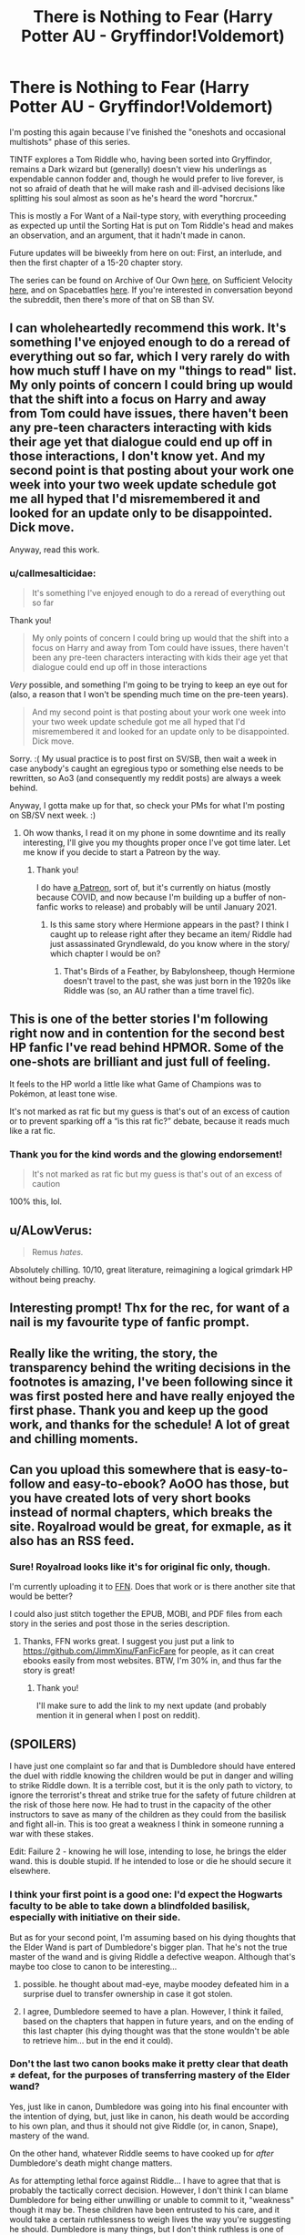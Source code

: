 #+TITLE: There is Nothing to Fear (Harry Potter AU - Gryffindor!Voldemort)

* There is Nothing to Fear (Harry Potter AU - Gryffindor!Voldemort)
:PROPERTIES:
:Author: callmesalticidae
:Score: 57
:DateUnix: 1602812885.0
:DateShort: 2020-Oct-16
:FlairText: WIP
:END:
I'm posting this again because I've finished the "oneshots and occasional multishots" phase of this series.

TINTF explores a Tom Riddle who, having been sorted into Gryffindor, remains a Dark wizard but (generally) doesn't view his underlings as expendable cannon fodder and, though he would prefer to live forever, is not so afraid of death that he will make rash and ill-advised decisions like splitting his soul almost as soon as he's heard the word "horcrux."

This is mostly a For Want of a Nail-type story, with everything proceeding as expected up until the Sorting Hat is put on Tom Riddle's head and makes an observation, and an argument, that it hadn't made in canon.

Future updates will be biweekly from here on out: First, an interlude, and then the first chapter of a 15-20 chapter story.

The series can be found on Archive of Our Own [[https://archiveofourown.org/series/1087368][here]], on Sufficient Velocity [[https://forums.sufficientvelocity.com/threads/there-is-nothing-to-fear-harry-potter-au-gryffindor-voldemort.49249/][here]], and on Spacebattles [[https://forums.spacebattles.com/threads/there-is-nothing-to-fear-harry-potter-au-gryffindor-voldemort.667057/][here]]. If you're interested in conversation beyond the subreddit, then there's more of that on SB than SV.


** I can wholeheartedly recommend this work. It's something I've enjoyed enough to do a reread of everything out so far, which I very rarely do with how much stuff I have on my "things to read" list. My only points of concern I could bring up would that the shift into a focus on Harry and away from Tom could have issues, there haven't been any pre-teen characters interacting with kids their age yet that dialogue could end up off in those interactions, I don't know yet. And my second point is that posting about your work one week into your two week update schedule got me all hyped that I'd misremembered it and looked for an update only to be disappointed. Dick move.

Anyway, read this work.
:PROPERTIES:
:Author: gramineous
:Score: 19
:DateUnix: 1602814576.0
:DateShort: 2020-Oct-16
:END:

*** u/callmesalticidae:
#+begin_quote
  It's something I've enjoyed enough to do a reread of everything out so far
#+end_quote

Thank you!

#+begin_quote
  My only points of concern I could bring up would that the shift into a focus on Harry and away from Tom could have issues, there haven't been any pre-teen characters interacting with kids their age yet that dialogue could end up off in those interactions
#+end_quote

/Very/ possible, and something I'm going to be trying to keep an eye out for (also, a reason that I won't be spending much time on the pre-teen years).

#+begin_quote
  And my second point is that posting about your work one week into your two week update schedule got me all hyped that I'd misremembered it and looked for an update only to be disappointed. Dick move.
#+end_quote

Sorry. :( My usual practice is to post first on SV/SB, then wait a week in case anybody's caught an egregious typo or something else needs to be rewritten, so Ao3 (and consequently my reddit posts) are always a week behind.

Anyway, I gotta make up for that, so check your PMs for what I'm posting on SB/SV next week. :)
:PROPERTIES:
:Author: callmesalticidae
:Score: 7
:DateUnix: 1602814932.0
:DateShort: 2020-Oct-16
:END:

**** Oh wow thanks, I read it on my phone in some downtime and its really interesting, I'll give you my thoughts proper once I've got time later. Let me know if you decide to start a Patreon by the way.
:PROPERTIES:
:Author: gramineous
:Score: 3
:DateUnix: 1602831322.0
:DateShort: 2020-Oct-16
:END:

***** Thank you!

I do have [[https://www.patreon.com/WMBsaltworks][a Patreon]], sort of, but it's currently on hiatus (mostly because COVID, and now because I'm building up a buffer of non-fanfic works to release) and probably will be until January 2021.
:PROPERTIES:
:Author: callmesalticidae
:Score: 2
:DateUnix: 1602853407.0
:DateShort: 2020-Oct-16
:END:

****** Is this same story where Hermione appears in the past? I think I caught up to release right after they became an item/ Riddle had just assassinated Gryndlewald, do you know where in the story/ which chapter I would be on?
:PROPERTIES:
:Author: Reply_or_Not
:Score: 1
:DateUnix: 1602875505.0
:DateShort: 2020-Oct-16
:END:

******* That's Birds of a Feather, by Babylonsheep, though Hermione doesn't travel to the past, she was just born in the 1920s like Riddle was (so, an AU rather than a time travel fic).
:PROPERTIES:
:Author: callmesalticidae
:Score: 2
:DateUnix: 1602875762.0
:DateShort: 2020-Oct-16
:END:


** This is one of the better stories I'm following right now and in contention for the second best HP fanfic I've read behind HPMOR. Some of the one-shots are brilliant and just full of feeling.

It feels to the HP world a little like what Game of Champions was to Pokémon, at least tone wise.

It's not marked as rat fic but my guess is that's out of an excess of caution or to prevent sparking off a “is this rat fic?” debate, because it reads much like a rat fic.
:PROPERTIES:
:Author: sparkc
:Score: 14
:DateUnix: 1602817675.0
:DateShort: 2020-Oct-16
:END:

*** Thank you for the kind words and the glowing endorsement!

#+begin_quote
  It's not marked as rat fic but my guess is that's out of an excess of caution
#+end_quote

100% this, lol.
:PROPERTIES:
:Author: callmesalticidae
:Score: 9
:DateUnix: 1602820633.0
:DateShort: 2020-Oct-16
:END:


** u/ALowVerus:
#+begin_quote
  Remus /hates./
#+end_quote

Absolutely chilling. 10/10, great literature, reimagining a logical grimdark HP without being preachy.
:PROPERTIES:
:Author: ALowVerus
:Score: 9
:DateUnix: 1602821044.0
:DateShort: 2020-Oct-16
:END:


** Interesting prompt! Thx for the rec, for want of a nail is my favourite type of fanfic prompt.
:PROPERTIES:
:Author: 360Saturn
:Score: 4
:DateUnix: 1602837333.0
:DateShort: 2020-Oct-16
:END:


** Really like the writing, the story, the transparency behind the writing decisions in the footnotes is amazing, I've been following since it was first posted here and have really enjoyed the first phase. Thank you and keep up the good work, and thanks for the schedule! A lot of great and chilling moments.
:PROPERTIES:
:Author: mbzrl
:Score: 4
:DateUnix: 1602860296.0
:DateShort: 2020-Oct-16
:END:


** Can you upload this somewhere that is easy-to-follow and easy-to-ebook? AoOO has those, but you have created lots of very short books instead of normal chapters, which breaks the site. Royalroad would be great, for exmaple, as it also has an RSS feed.
:PROPERTIES:
:Author: whats-a-monad
:Score: 3
:DateUnix: 1602892869.0
:DateShort: 2020-Oct-17
:END:

*** Sure! Royalroad looks like it's for original fic only, though.

I'm currently uploading it to [[https://www.fanfiction.net/s/13715432/1/There-is-Nothing-to-Fear][FFN]]. Does that work or is there another site that would be better?

I could also just stitch together the EPUB, MOBI, and PDF files from each story in the series and post those in the series description.
:PROPERTIES:
:Author: callmesalticidae
:Score: 1
:DateUnix: 1602947665.0
:DateShort: 2020-Oct-17
:END:

**** Thanks, FFN works great. I suggest you just put a link to [[https://github.com/JimmXinu/FanFicFare]] for people, as it can creat ebooks easily from most websites. BTW, I'm 30% in, and thus far the story is great!
:PROPERTIES:
:Author: whats-a-monad
:Score: 2
:DateUnix: 1602967056.0
:DateShort: 2020-Oct-18
:END:

***** Thank you!

I'll make sure to add the link to my next update (and probably mention it in general when I post on reddit).
:PROPERTIES:
:Author: callmesalticidae
:Score: 1
:DateUnix: 1602967128.0
:DateShort: 2020-Oct-18
:END:


** (SPOILERS)

I have just one complaint so far and that is Dumbledore should have entered the duel with riddle knowing the children would be put in danger and willing to strike Riddle down. It is a terrible cost, but it is the only path to victory, to ignore the terrorist's threat and strike true for the safety of future children at the risk of those here now. He had to trust in the capacity of the other instructors to save as many of the children as they could from the basilisk and fight all-in. This is too great a weakness I think in someone running a war with these stakes.

Edit: Failure 2 - knowing he will lose, intending to lose, he brings the elder wand. this is double stupid. If he intended to lose or die he should secure it elsewhere.
:PROPERTIES:
:Author: wren42
:Score: 2
:DateUnix: 1602866276.0
:DateShort: 2020-Oct-16
:END:

*** I think your first point is a good one: I'd expect the Hogwarts faculty to be able to take down a blindfolded basilisk, especially with initiative on their side.

But as for your second point, I'm assuming based on his dying thoughts that the Elder Wand is part of Dumbledore's bigger plan. That he's not the true master of the wand and is giving Riddle a defective weapon. Although that's maybe too close to canon to be interesting...
:PROPERTIES:
:Author: RiOrius
:Score: 6
:DateUnix: 1602882999.0
:DateShort: 2020-Oct-17
:END:

**** possible. he thought about mad-eye, maybe moodey defeated him in a surprise duel to transfer ownership in case it got stolen.
:PROPERTIES:
:Author: wren42
:Score: 3
:DateUnix: 1602888234.0
:DateShort: 2020-Oct-17
:END:


**** I agree, Dumbledore seemed to have a plan. However, I think it failed, based on the chapters that happen in future years, and on the ending of this last chapter (his dying thought was that the stone wouldn't be able to retrieve him... but in the end it could).
:PROPERTIES:
:Author: eltegid
:Score: 1
:DateUnix: 1603129071.0
:DateShort: 2020-Oct-19
:END:


*** Don't the last two canon books make it pretty clear that death ≠ defeat, for the purposes of transferring mastery of the Elder wand?

Yes, just like in canon, Dumbledore was going into his final encounter with the intention of dying, but, just like in canon, his death would be according to his own plan, and thus it should not give Riddle (or, in canon, Snape), mastery of the wand.

On the other hand, whatever Riddle seems to have cooked up for /after/ Dumbledore's death might change matters.

As for attempting lethal force against Riddle... I have to agree that that is probably the tactically correct decision. However, I don't think I can blame Dumbledore for being either unwilling or unable to commit to it, "weakness" though it may be. These children have been entrusted to his care, and it would take a certain ruthlessness to weigh lives the way you're suggesting he should. Dumbledore is many things, but I don't think ruthless is one of them.
:PROPERTIES:
:Author: Nimelennar
:Score: 3
:DateUnix: 1602883780.0
:DateShort: 2020-Oct-17
:END:

**** u/wren42:
#+begin_quote
  Yes, just like in canon, Dumbledore was going into his final encounter with the intention of dying, but, just like in canon, his death would be according to his own plan, and thus it should not give Riddle (or, in canon, Snape), mastery of the wand.
#+end_quote

I thought harry got it because he used expelleramus on Snape at some point?
:PROPERTIES:
:Author: wren42
:Score: 1
:DateUnix: 1602888175.0
:DateShort: 2020-Oct-17
:END:

***** Draco disarmed Dumbledore before Snape killed him, then Harry disarmed Draco. Therefore Harry was the owner of the Elder Wand for the entirety of the seventh book. Voldemort failed to kill Harry a second time because the Elder Wand knew Harry had explicitly come to die, and that therefore death was victory. Victory condition satisfied, the Wand remained Harry's.
:PROPERTIES:
:Author: Frommerman
:Score: 5
:DateUnix: 1602898074.0
:DateShort: 2020-Oct-17
:END:

****** there we go. so the scenario attributed to dumbledore did come into play, but it was with harry.
:PROPERTIES:
:Author: wren42
:Score: 1
:DateUnix: 1602907587.0
:DateShort: 2020-Oct-17
:END:


***** Harry got it because /Draco/ disarmed Dumbledore before Snape could kill him, and Harry disarmed Draco.

And then Voldemort killed Snape, thinking that killing Dumbledore's killer would make him the master of the wand.

However, it didn't work, because Snape never defeated Dumbledore, the latter's death at the former's hands being all part of the plan.
:PROPERTIES:
:Author: Nimelennar
:Score: 2
:DateUnix: 1602900969.0
:DateShort: 2020-Oct-17
:END:


*** Please appropriately spoiler tag this. Click "formatting help" to see how :)

I know you got SPOILERS up there but that still may not be enough for a quick/idle eye (aka mine just now lmao)

EDIT: It's not under formatting help but it's in the side bar:

Spoiler tags are written > ! like this ! <. Just remove the spaces I have in between the<> and ! symbols.
:PROPERTIES:
:Author: Kishoto
:Score: 2
:DateUnix: 1602882914.0
:DateShort: 2020-Oct-17
:END:

**** Reddit doesn't have a guide on how to do spoilers in formatting help for me, but I'm also using old reddit.
:PROPERTIES:
:Author: Pacific_Rimming
:Score: 1
:DateUnix: 1602888795.0
:DateShort: 2020-Oct-17
:END:

***** Yea, it's not there sorry. It is in the [[/r/rational][r/rational]] sidebar tho :)
:PROPERTIES:
:Author: Kishoto
:Score: 2
:DateUnix: 1602892548.0
:DateShort: 2020-Oct-17
:END:


** Big fan!
:PROPERTIES:
:Author: Ardvarkeating101
:Score: 2
:DateUnix: 1602871893.0
:DateShort: 2020-Oct-16
:END:

*** Thank you!
:PROPERTIES:
:Author: callmesalticidae
:Score: 1
:DateUnix: 1602947676.0
:DateShort: 2020-Oct-17
:END:


** Please tell me you have the whole plot planned already!
:PROPERTIES:
:Author: sand_bagger
:Score: 2
:DateUnix: 1602946636.0
:DateShort: 2020-Oct-17
:END:

*** To a degree! I have an outline of the upcoming 15-20 chapter story, sketches of story after that, a beginning-middle-end for the next 15-20 chapter story, and then a general sense of what will come thereafter (I know how it ends, but the end will be in 3-5 years at my current "one chapter every other week" update rate---which appears to be sustainable so far---so I'm not going to worry about writing an outline several years in an advance).
:PROPERTIES:
:Author: callmesalticidae
:Score: 1
:DateUnix: 1602948259.0
:DateShort: 2020-Oct-17
:END:


** It really seems more like In Spite of a Nail than For Want of a Nail.
:PROPERTIES:
:Author: VorpalAuroch
:Score: 2
:DateUnix: 1603405545.0
:DateShort: 2020-Oct-23
:END:
